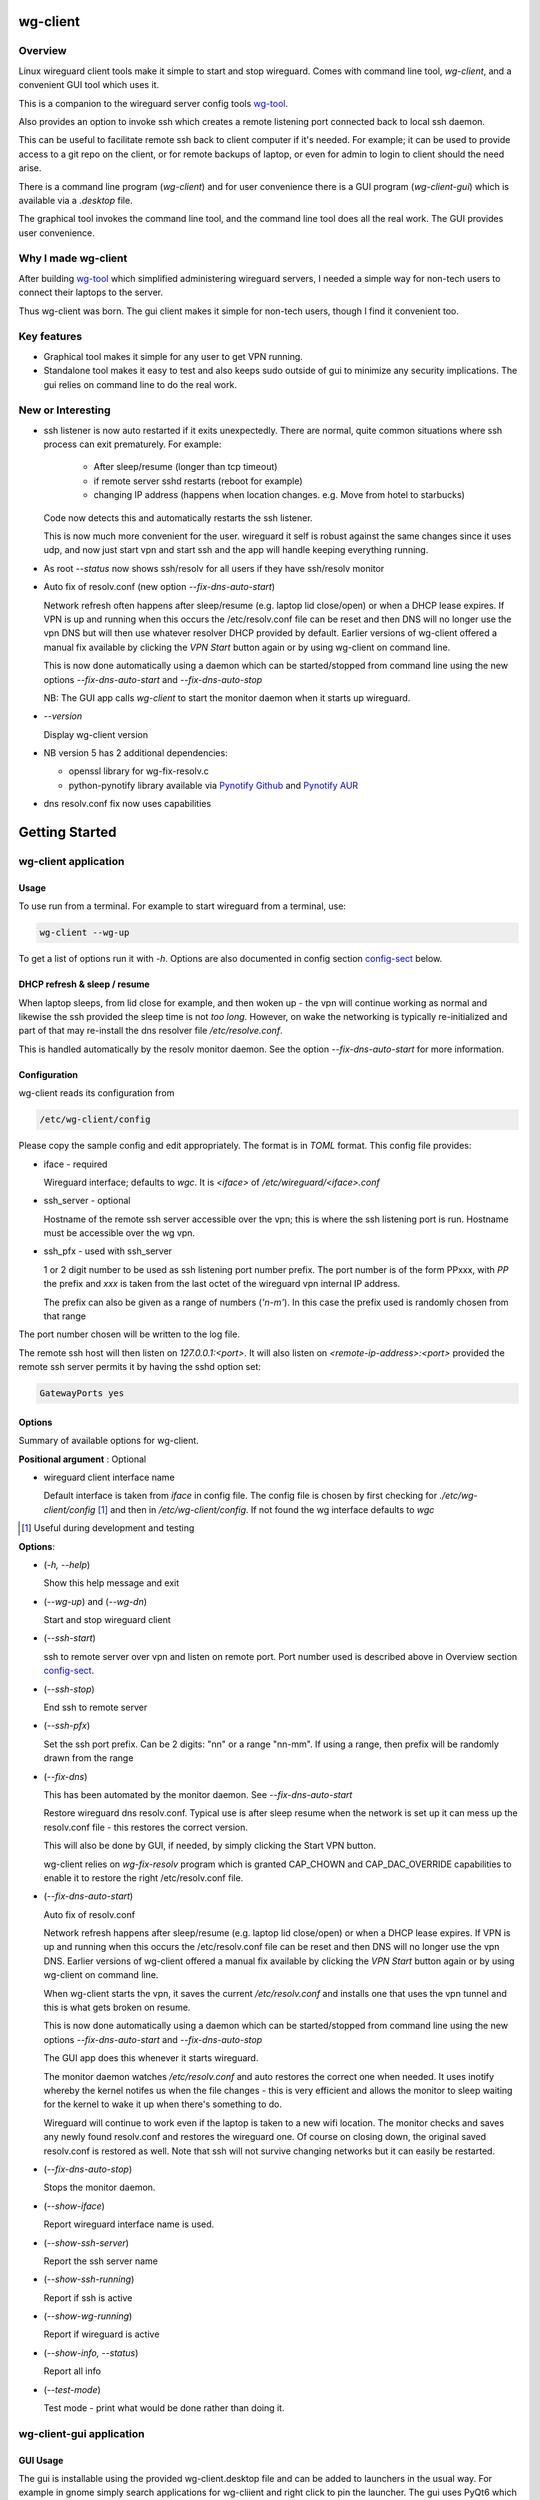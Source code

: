 .. SPDX-License-Identifier: MIT

#########
wg-client 
#########

Overview
========

Linux wireguard client tools make it simple to start and stop wireguard.
Comes with command line tool, *wg-client*, and a convenient GUI tool which
uses it.

This is a companion to the wireguard server config tools `wg-tool`_.

Also provides an option to invoke ssh which creates a remote listening port 
connected back to local ssh daemon.

This can be useful to facilitate remote ssh back to client computer 
if it's needed.  For example; it can be used to provide access to a git repo
on the client, or for remote backups of laptop, or even for admin to login to client
should the need arise.

There is a command line program (*wg-client*) and for user convenience there is 
a GUI program (*wg-client-gui*) which is available via a *.desktop* file.

The graphical tool invokes the command line tool, and the command line tool does
all the real work. The GUI provides user convenience.

Why I made wg-client
====================

After building `wg-tool`_ which simplified administering wireguard servers, I needed
a simple way for non-tech users to connect their laptops to the server. 

Thus wg-client was born.  The gui client makes it simple for non-tech users, 
though I find it convenient too. 

.. _`wg-tool`: https://github.com/gene-git/wg_tool

Key features
============

* Graphical tool makes it simple for any user to get VPN running.
* Standalone tool makes it easy to test and also keeps sudo outside of gui to minimize any 
  security implications. The gui relies on command line to do the real work.


New or Interesting
==================
    
* ssh listener is now auto restarted if it exits unexpectedly.
  There are normal, quite common situations where ssh process can exit prematurely.
  For example:

   * After sleep/resume (longer than tcp timeout)
   * if remote server sshd restarts (reboot for example)
   * changing IP address (happens when location changes. e.g. Move from hotel to starbucks)

  Code now detects this and automatically restarts the ssh listener. 

  This is now much more convenient for the user. wireguard it self is robust
  against the same changes since it uses udp, and now just start vpn and start ssh
  and the app will handle keeping everything running.

* As root *--status* now shows ssh/resolv for all users if they have ssh/resolv monitor

* Auto fix of resolv.conf (new option *--fix-dns-auto-start*)

  Network refresh often happens after sleep/resume (e.g. laptop lid close/open) or 
  when a DHCP lease expires. If VPN is up and running 
  when this occurs the /etc/resolv.conf file can be reset and then DNS will no longer use
  the vpn DNS but will then use whatever resolver DHCP provided by default. 
  Earlier versions of wg-client offered a manual fix available 
  by clicking the *VPN Start* button again or by using wg-client on command line.

  This is now done automatically using a daemon which can be started/stopped from command line
  using  the new options *--fix-dns-auto-start* and *--fix-dns-auto-stop*
    
  NB: The GUI app calls *wg-client* to start the monitor daemon when it starts up wireguard. 

* *--version* 

  Display wg-client version

* NB version 5 has 2 additional dependencies: 

  - openssl library for wg-fix-resolv.c
  - python-pynotify library available via `Pynotify Github`_ and `Pynotify AUR`_

* dns resolv.conf fix now uses capabilities


###############
Getting Started
###############

wg-client application
=====================

Usage
-----

To use run from a terminal. For example to start wireguard from a terminal, use:

.. code-block:: bash

   wg-client --wg-up

To get a list of options run it with *-h*. Options are also documented in 
config section `config-sect`_ below.

.. _sleep_resume:

DHCP refresh & sleep / resume
-----------------------------

When laptop sleeps, from lid close for example, and then woken up - the vpn will continue working 
as normal and likewise the ssh provided the sleep time is not *too long*. However, on wake the
networking is typically re-initialized and part of that may re-install the dns resolver
file */etc/resolve.conf*.

This is handled automatically by the resolv monitor daemon. See the option *--fix-dns-auto-start* 
for more information.

.. _config-sect:

Configuration
-------------

wg-client reads its configuration from 

.. code-block:: bash

   /etc/wg-client/config

Please copy the sample config and edit appropriately. The format is in *TOML* format.
This config file provides:

* iface - required

  Wireguard interface; defaults to *wgc*. It is *<iface>* of */etc/wireguard/<iface>.conf*

* ssh_server - optional

  Hostname of the remote ssh server accessible over the vpn;   
  this is where the ssh listening port is run.
  Hostname must be accessible over the wg vpn.

* ssh_pfx - used with ssh_server

  1 or 2 digit number to be used as ssh listening port number prefix.
  The port number is of the form PPxxx, with *PP* the prefix and
  *xxx* is taken from the last octet of the wireguard vpn internal IP address.

  The prefix can also be given as a range of numbers (*'n-m'*). 
  In this case the prefix used is randomly chosen from that range

The port number chosen will be written to the log file.

The remote ssh host will then listen on *127.0.0.1:<port>*.
It will also listen on *<remote-ip-address>:<port>*
provided the remote ssh server permits it by having the sshd option set: 

.. code-block:: bash

    GatewayPorts yes

.. wg-client-opts:

Options
-------

Summary of available options for wg-client.

**Positional argument** : Optional  

* wireguard client interface name

  Default interface is taken from *iface* in config file.
  The config file is chosen by first checking for *./etc/wg-client/config* [#]_ 
  and then in */etc/wg-client/config*.  If not found the wg interface defaults to *wgc*

.. [#] Useful during development and testing

**Options**:

* (*-h, --help*)

  Show this help message and exit

* (*--wg-up*) and (*--wg-dn*)  

  Start and stop wireguard client

* (*--ssh-start*) 

  ssh to remote server over vpn and listen on remote port.
  Port number used is described above in Overview section `config-sect`_.

* (*--ssh-stop*)

  End ssh to remote server

* (*--ssh-pfx*)

  Set the ssh port prefix. Can be 2 digits: "nn" or a range "nn-mm". If using a range, then
  prefix will be randomly drawn from the range

* (*--fix-dns*)

  This has been automated by the monitor daemon. See *--fix-dns-auto-start*

  Restore wireguard dns resolv.conf. Typical use is after sleep resume when the network
  is set up it can mess up the resolv.conf file - this restores the correct version.
     
  This will also be done by GUI, if needed, by simply clicking the Start VPN button.

  wg-client relies on *wg-fix-resolv* program which is granted CAP_CHOWN and CAP_DAC_OVERRIDE 
  capabilities to enable it to restore the right /etc/resolv.conf file.

* (*--fix-dns-auto-start*)

  Auto fix of resolv.conf

  Network refresh happens after sleep/resume (e.g. laptop lid close/open) or 
  when a DHCP lease expires. If VPN is up and running 
  when this occurs the /etc/resolv.conf file can be reset and then DNS will no longer use
  the vpn DNS. Earlier versions of wg-client offered a manual fix available 
  by clicking the *VPN Start* button again or by using wg-client on command line.

  When wg-client starts the vpn, it saves the current */etc/resolv.conf* and installs one that
  uses the vpn tunnel and this is what gets broken on resume. 

  This is now done automatically using a daemon which can be started/stopped from command line
  using  the new options *--fix-dns-auto-start* and *--fix-dns-auto-stop*
    
  The GUI app does this whenever it starts wireguard.

  The monitor daemon watches */etc/resolv.conf* and auto restores the correct
  one when needed. It uses inotify whereby the kernel notifes us when the 
  file changes - this is very efficient and allows the monitor to sleep waiting for the
  kernel to wake it up when there's something to do.

  Wireguard will continue to work even if the laptop is taken to a new wifi location.
  The monitor checks and saves any newly found resolv.conf and restores the wireguard one.
  Of course on closing down, the original saved resolv.conf is restored as well.
  Note that ssh will not survive changing networks but it can easily be restarted.

* (*--fix-dns-auto-stop*)

  Stops the monitor daemon.

* (*--show-iface*)  

  Report wireguard interface name is used.

* (*--show-ssh-server*)  

  Report the ssh server name

* (*--show-ssh-running*)  

  Report if ssh is active

* (*--show-wg-running*)

  Report if wireguard is active

* (*--show-info, --status*)

  Report all info

* (*--test-mode*)

  Test mode - print what would be done rather than doing it.

wg-client-gui application
=========================

GUI Usage
---------

The gui is installable using the provided wg-client.desktop file and can be added
to launchers in the usual way. For example in gnome simply search applications for wg-cliient
and right click to pin the launcher. The gui uses PyQt6 which in turn relies on Qt6.

The gui has buttons to start and stop wireguard and a button to run ssh to set up the listener 
on the host configured in the config file.

The gui should be left running while the vpn is in use. Pressing quit in the gui will shutdown wireguard
and shutdown the ssh listener as well.

GUI Options
-----------

wg-client-gui has no command line options. It invokes *wg-client*, and thus the configuration
described above `config-sect`_ is used:

.. code-block:: bash

   /etc/wg-client/config

Log files
=========

Each application has it's own log file. These are located in users 
home directory : 

.. code-block:: bash

    ${HOME}/log/wg-client
    ${HOME}/log/wg-client-gui

Each of the log files are rotated with companion log suffixed with *.1*

Sudoers
=======
  
wg-client uses *wg-quick* from wireguard tools to start and stop the vpn.
and since this requires root to do it's job, any non-root user will 
need a NOPASSWD sudoers entry. 

You can keep all local sudoers in a single file or in separate files.
If in single file, make this one come after any group wheel ones.
This is to ensure this one is chosen becuase sudo uses the last
matching entry.

Simply add this sample line replacing WGUSERS whatever user or users are 
permitted. If more than one use comma separated list.

.. code-block:: bash

    User_Alias WGUSERS = alice, bob, sally
    WGUSERS   ALL = (root) NOPASSWD: /usr/bin/wg-quick
    WGUSERS   ALL = (root) NOPASSWD: /usr/lib/wg-client/wg-fix-dns
   
If using separete files, then care is need to ensure this entry comes after any
wheel group entries. Where WGUSERS is 1 or more usernames or a group such as
*%wgusers*.

Then, 

.. code-block:: bash

    visudu /etc/sudoers.d/100-wireguard
    
Replace *WGUSERS* as above.

visudo enforces the correct permissions which should be '0440'. If permissions
are too loose, sudo will ignore the file.

Why the prefix number?  Because sudo uses the **last** matching entry and
we need to be sure the NOPASSWD wg-quick entry comes after any group wheel lines.

For example if there are 2 files in */etc/sudoers.d* - say wg-quick and wheel,
where the wheel entry requires a password for members of group wheel.

Now if user listed in wg-quick is also a member of *wheel* group, since wg-quick
is first and wheel is second (files are treated in lexical order) the *wheel* one
will prevail and user will be prompted for a password when running *sudo /usr/bin/wg-quick*.
Not what we want. To fix this I use numbers ahead of the sudoers filenames. So in this
example it would be:

.. code-block:: bash

   /etc/sudoers.d/001-wheel
   /etc/sudoers.d/100-wg-client

thereby ensuring that wg-client entries follow the wheel ones.

For convenience this is also noted in the sample file:

.. code-block:: bash

    /etc/wg-client/sudoers.sample

.. code-block:: bash

    chmod -440 /etc/sudoers.d/wg-client

########
Appendix
########

Installation
============

Available on:

* `Github`_ 
* `Archlinux AUR`_

On Arch you can build using the PKGBUILD provided in packaging directory or from the AUR package.

To build manually, clone the repo and do:

.. code-block:: bash

    rm -f dist/*
    /usr/bin/python -m build --wheel --no-isolation
    root_dest="/" ./scripts/do-install $root_dest

When running as non-root then set root\_dest a user writable directory

Dependencies
============

**Run Time** :

* python              (3.11 or later)
* netifaces
* hicolor-icon-theme 
* psutil              (aka python-psutil)
* PyQt6 / Qt6         (for gui)

**Building Package**:

* git
* hatch (aka python-hatch)
* wheel (aka python-wheel)
* build (aka python-build)
* installer (aka python-installer)
* rsync

**Optional for building docs**:
* sphinx
* myst-parser
* texlive-latexextra  (archlinux packaguing of texlive tools)

Philosophy
==========

We follow the *live at head commit* philosophy. This means we recommend using the
latest commit on git master branch.

This approach is also taken by Google [#]_ [#]_.

License
========

Created by Gene C. and licensed under the terms of the MIT license.

- SPDX-License-Identifier: MIT
- SPDX-FileCopyrightText: © 2023-present Gene C <arch@sapience.com>

.. _Github: https://github.com/gene-git/wg-client
.. _Archlinux AUR: https://aur.archlinux.org/packages/wg-client
.. _Pynotify AUR: https://aur.archlinux.org/packages/python-pynotify
.. _Pynotify Github: https:://github.com/gene-git/python-pynotify

.. [#] https://github.com/google/googletest  
.. [#] https://abseil.io/about/philosophy#upgrade-support
